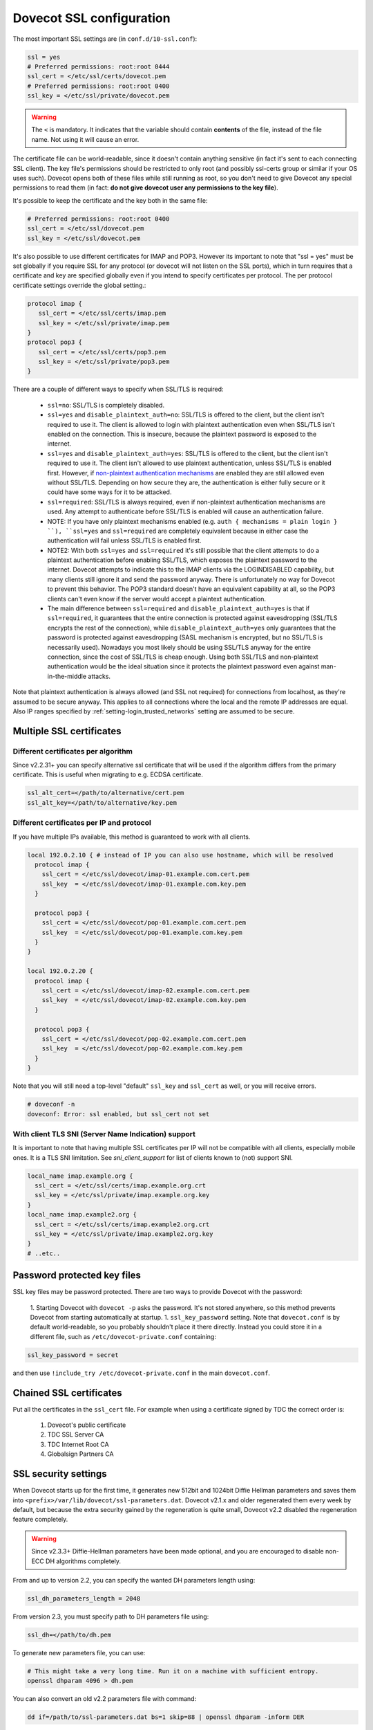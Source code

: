 Dovecot SSL configuration
=========================

The most important SSL settings are (in ``conf.d/10-ssl.conf``):

.. code::

  ssl = yes
  # Preferred permissions: root:root 0444
  ssl_cert = </etc/ssl/certs/dovecot.pem
  # Preferred permissions: root:root 0400
  ssl_key = </etc/ssl/private/dovecot.pem


.. warning::
   The ``<`` is mandatory. It indicates that the variable should contain **contents** of the file, instead of the file name. Not using it will cause an error.

The certificate file can be world-readable, since it doesn't contain anything sensitive (in fact it's sent to each connecting SSL client). The key file's permissions should be restricted to only root (and possibly ssl-certs group or similar if your OS uses such). Dovecot opens both of these files while still running as root, so you don't need to give Dovecot any special permissions to read them (in fact: **do not give dovecot user any permissions to the key file**).

It's possible to keep the certificate and the key both in the same file:

.. code::

   # Preferred permissions: root:root 0400
   ssl_cert = </etc/ssl/dovecot.pem
   ssl_key = </etc/ssl/dovecot.pem

It's also possible to use different certificates for IMAP and POP3. However its important to note that "ssl = yes" must be set globally if you require SSL for any protocol (or dovecot will not listen on the SSL ports), which in turn requires that a certificate and key are specified globally even if you intend to specify certificates per protocol. The per protocol certificate settings override the global setting.:

.. code::

  protocol imap {
     ssl_cert = </etc/ssl/certs/imap.pem
     ssl_key = </etc/ssl/private/imap.pem
  }
  protocol pop3 {
     ssl_cert = </etc/ssl/certs/pop3.pem
     ssl_key = </etc/ssl/private/pop3.pem
  }

There are a couple of different ways to specify when SSL/TLS is required:

 * ``ssl=no``: SSL/TLS is completely disabled.
 * ``ssl=yes`` and ``disable_plaintext_auth=no``: SSL/TLS is offered to the client, but the client isn't required to use it. The client is allowed to login with plaintext authentication even when SSL/TLS isn't enabled on the connection. This is insecure, because the plaintext password is exposed to the internet.
 * ``ssl=yes`` and ``disable_plaintext_auth=yes``: SSL/TLS is offered to the client, but the client isn't required to use it. The client isn't allowed to use plaintext authentication, unless SSL/TLS is enabled first. However, if `non-plaintext authentication mechanisms <https://wiki.dovecot.org/Authentication/Mechanisms#Non-plaintext_authentication>`_ are enabled they are still allowed even without SSL/TLS. Depending on how secure they are, the authentication is either fully secure or it could have some ways for it to be attacked.
 * ``ssl=required``: SSL/TLS is always required, even if non-plaintext authentication mechanisms are used. Any attempt to authenticate before SSL/TLS is enabled will cause an authentication failure.
 * NOTE: If you have only plaintext mechanisms enabled (e.g. ``auth { mechanisms = plain login } ``), ``ssl=yes`` and ``ssl=required`` are completely equivalent because in either case the authentication will fail unless SSL/TLS is enabled first.
 * NOTE2: With both ``ssl=yes`` and ``ssl=required`` it's still possible that the client attempts to do a plaintext authentication before enabling SSL/TLS, which exposes the plaintext password to the internet. Dovecot attempts to indicate this to the IMAP clients via the LOGINDISABLED capability, but many clients still ignore it and send the password anyway. There is unfortunately no way for Dovecot to prevent this behavior. The POP3 standard doesn't have an equivalent capability at all, so the POP3 clients can't even know if the server would accept a plaintext authentication.
 * The main difference between ``ssl=required`` and ``disable_plaintext_auth=yes`` is that if ``ssl=required``, it guarantees that the entire connection is protected against eavesdropping (SSL/TLS encrypts the rest of the connection), while ``disable_plaintext_auth=yes`` only guarantees that the password is protected against eavesdropping (SASL mechanism is encrypted, but no SSL/TLS is necessarily used). Nowadays you most likely should be using SSL/TLS anyway for the entire connection, since the cost of SSL/TLS is cheap enough. Using both SSL/TLS and non-plaintext authentication would be the ideal situation since it protects the plaintext password even against man-in-the-middle attacks.

Note that plaintext authentication is always allowed (and SSL not required) for connections from localhost, as they're assumed to be secure anyway. This applies to all connections where the local and the remote IP addresses are equal. Also IP ranges specified by :ref:`setting-login_trusted_networks` setting are assumed to be secure.

Multiple SSL certificates
^^^^^^^^^^^^^^^^^^^^^^^^^

Different certificates per algorithm
------------------------------------

Since v2.2.31+ you can specify alternative ssl certificate that will be used if the algorithm differs from the primary certificate. This is useful when migrating to e.g. ECDSA certificate.

.. code::

   ssl_alt_cert=</path/to/alternative/cert.pem
   ssl_alt_key=</path/to/alternative/key.pem

Different certificates per IP and protocol
------------------------------------------
If you have multiple IPs available, this method is guaranteed to work with all clients.

.. code::

  local 192.0.2.10 { # instead of IP you can also use hostname, which will be resolved
    protocol imap {
      ssl_cert = </etc/ssl/dovecot/imap-01.example.com.cert.pem
      ssl_key  = </etc/ssl/dovecot/imap-01.example.com.key.pem
    }
  
    protocol pop3 {
      ssl_cert = </etc/ssl/dovecot/pop-01.example.com.cert.pem
      ssl_key  = </etc/ssl/dovecot/pop-01.example.com.key.pem
    }
  }
  
  local 192.0.2.20 {
    protocol imap {
      ssl_cert = </etc/ssl/dovecot/imap-02.example.com.cert.pem
      ssl_key  = </etc/ssl/dovecot/imap-02.example.com.key.pem
    }

    protocol pop3 {
      ssl_cert = </etc/ssl/dovecot/pop-02.example.com.cert.pem
      ssl_key  = </etc/ssl/dovecot/pop-02.example.com.key.pem
    }
  }

Note that you will still need a top-level "default" ``ssl_key`` and ``ssl_cert`` as well, or you will receive errors.

.. code::

  # doveconf -n
  doveconf: Error: ssl enabled, but ssl_cert not set

With client TLS SNI (Server Name Indication) support
----------------------------------------------------
It is important to note that having multiple SSL certificates per IP will not be compatible with all clients, especially mobile ones. It is a TLS SNI limitation. See `sni_client_support` for list of clients known to (not) support SNI.

.. code::

  local_name imap.example.org {
    ssl_cert = </etc/ssl/certs/imap.example.org.crt
    ssl_key = </etc/ssl/private/imap.example.org.key
  }
  local_name imap.example2.org {
    ssl_cert = </etc/ssl/certs/imap.example2.org.crt
    ssl_key = </etc/ssl/private/imap.example2.org.key
  }
  # ..etc..

Password protected key files
^^^^^^^^^^^^^^^^^^^^^^^^^^^^
SSL key files may be password protected. There are two ways to provide Dovecot with the password:

 1. Starting Dovecot with ``dovecot -p`` asks the password. It's not stored anywhere, so this method prevents Dovecot from starting automatically at startup.
 1. ``ssl_key_password`` setting. Note that ``dovecot.conf`` is by default world-readable, so you probably shouldn't place it there directly. Instead you could store it in a different file, such as ``/etc/dovecot-private.conf`` containing:

.. code::

  ssl_key_password = secret

and then use ``!include_try /etc/dovecot-private.conf`` in the main ``dovecot.conf``.

Chained SSL certificates
^^^^^^^^^^^^^^^^^^^^^^^^ 
Put all the certificates in the ``ssl_cert`` file. For example when using a certificate signed by TDC the correct order is:

 #. Dovecot's public certificate
 #. TDC SSL Server CA
 #. TDC Internet Root CA
 #. Globalsign Partners CA

SSL security settings
^^^^^^^^^^^^^^^^^^^^^

When Dovecot starts up for the first time, it generates new 512bit and 1024bit Diffie Hellman parameters and saves them into ``<prefix>/var/lib/dovecot/ssl-parameters.dat``. Dovecot v2.1.x and older regenerated them every week by default, but because the extra security gained by the regeneration is quite small, Dovecot v2.2 disabled the regeneration feature completely.

.. warning::
  Since v2.3.3+ Diffie-Hellman parameters have been made optional, and you are encouraged to disable non-ECC DH algorithms completely.


From and up to version 2.2, you can specify the wanted DH parameters length using:

.. code::

   ssl_dh_parameters_length = 2048

From version 2.3, you must specify path to DH parameters file using:

.. code::

   ssl_dh=</path/to/dh.pem


To generate new parameters file, you can use:

.. code::

   # This might take a very long time. Run it on a machine with sufficient entropy.
   openssl dhparam 4096 > dh.pem

You can also convert an old v2.2 parameters file with command:

.. code::

  dd if=/path/to/ssl-parameters.dat bs=1 skip=88 | openssl dhparam -inform DER

This should work most of the times. If not, generate new file.

By default Dovecot's allowed ciphers list contains:

.. code::

   ssl_cipher_list = ALL:!kRSA:!SRP:!kDHd:!DSS:!aNULL:!eNULL:!EXPORT:!DES:!3DES:!MD5:!PSK:!RC4:!ADH:!LOW@STRENGTH

Disallowing more won't really gain any security for those using better ciphers, but it does prevent people from accidentally using insecure ciphers. See http://www.openssl.org/docs/apps/ciphers.html for a list of the ciphers.

You should usually prefer server ciphers and their order, so setting

.. code::

  ssl_prefer_server_ciphers=yes

is recommended.

SSL verbosity
^^^^^^^^^^^^^

.. code::

  verbose_ssl = yes

This will make Dovecot log all the problems it sees with SSL connections. Some errors might be caused by dropped connections, so it could be quite noisy.

Client certificate verification/authentication
^^^^^^^^^^^^^^^^^^^^^^^^^^^^^^^^^^^^^^^^^^^^^^

If you want to require clients to present a valid SSL certificate, you'll need these settings:

.. code::

  ssl_ca = </etc/ssl/ca.pem
  ssl_verify_client_cert = yes
  
  auth_ssl_require_client_cert = yes
  ## if you want to get username from certificate as well, enable this
  #auth_ssl_username_from_cert = yes

The CA file should contain the certificate(s) followed by the matching CRL(s). Note that the CRLs are required to exist. For a multi-level CA place the certificates in this order:

#. Issuing CA cert
#. Issuing CA CRL
#. Intermediate CA cert
#. Intermediate CA CRL
#. Root CA cert
#. Root CA CRL

The certificates and the CRLs have to be in PEM format. To convert a DER format CRL (e.g. http://crl.cacert.org/class3-revoke.crl) into PEM format, use:

.. code::

  openssl crl -in class3-revoke.crl -inform DER -outform PEM > class3-revoke.pem

With the above settings if a client connects which doesn't present a certificate signed by one of the CAs in the ``ssl_ca`` file, Dovecot won't let the user log in. This could present a problem if you're using Dovecot to provide SASL authentication for an MTA (such as Postfix) which is not capable of supplying client certificates for SASL authentication. If you need Dovecot to provide SASL authentication to an MTA without requiring client certificates and simultaneously provide IMAP service to clients while requiring client certificates, you can put ``auth_ssl_require_client_cert = yes`` inside of a protocol block as shown below to make an exemption for SMTP SASL clients (such as Postfix).

.. code::

  protocol !smtp {
    auth_ssl_require_client_cert = yes
  }

You may also force the username to be taken from the certificate by setting ``auth_ssl_username_from_cert = yes``.

 * The text is looked up from subject DN's specified field using OpenSSL's ``X509_NAME_get_text_by_NID()`` function.
 * By default the ``CommonName`` field is used.
 * You can change the field with ``ssl_cert_username_field = name`` setting (parsed using OpenSSL's ``OBJ_txt2nid()`` function). ``x500UniqueIdentifier`` is a common choice.

You may also want to disable the password checking completely. Doing this currently circumvents Dovecot's security model so it's not recommended to use it, but it is possible by making the [[PasswordDatabase|passdb]] allow logins using any password (typically requiring [[PasswordDatabase/ExtraFields|"nopassword" extra field]] to be returned).

Testing
^^^^^^^
Try out your new setup:

.. code::

  openssl s_client -servername mail.sample.com -connect mail.sample.com:pop3s

You should see something like this:

.. code::

   CONNECTED(00000003)
   depth=2 /O=Root CA/OU=http://www.cacert.org/CN=CA Cert Signing Authority/emailAddress=support@cacert.org
   verify error:num=19:self signed certificate in certificate chain
   verify return:0
   ---
   Certificate chain
    0 s:/CN=mail.example.com
      i:/O=CAcert Inc./OU=http://www.CAcert.org/CN=CAcert Class 3 Root
    1 s:/O=CAcert Inc./OU=http://www.CAcert.org/CN=CAcert Class 3 Root
      i:/O=Root CA/OU=http://www.cacert.org/CN=CA Cert Signing Authority/emailAddress=support@cacert.org
    2 s:/O=Root CA/OU=http://www.cacert.org/CN=CA Cert Signing Authority/emailAddress=support@cacert.org
      i:/O=Root CA/OU=http://www.cacert.org/CN=CA Cert Signing Authority/emailAddress=support@cacert.org
   ---
   Server certificate
   -----BEGIN CERTIFICATE-----
   MIIE1DCCArygAwIBAgIDAMBPMA0GCSqGSIb3DQEBBAUAMFQxFDASBgNVBAoTC0NB
   Y2VydCBJbmMuMR4wHAYDVQQLExVodHRwOi8vd3d3LkNBY2VydC5vcmcxHDAaBgNV
   BAMTE0NBY2VydCBDbGFzcyAzIFJvb3QwHhcNMTAxMjIwMTM1NDQ1WhcNMTIxMjE5
   MTM1NDQ1WjAmMSQwIgYDjksadnjkasndjksandjksandjksandj5YXJlYS5vcmcw
   ggEiMA0GCSqGSIb3DQEBAQUAA4IBDwAwggEKAoIBAQC3jOX3FC8wVqnb2r65Sfvk
   cYUpJhlbhCfqPdN41c3WS0y1Jwwum1q4oMAJvdRnD5TMff1+fqTFy3lS1sYxIXiD
   kBRo478eNqzXHMpBOqbvKjYp/UZgWUNA9ebI1nQtwd7rnjmm/GrtyItjahCsgzDS
   qPAie+mXYzuT49ZoG+Glg7/R/jDcLMcJY0d5eJ7kufB1RLhvRitZD4FEbJVehqhY
   aevf5bLk1BNFhzRBfLXmv6u/kfvWf2HjGAf0aFhaQyiAldDgnZrvaZOFjkToJk27
   p9MguvwGmbciao0DmMjcJhQ0smclFwy8Kj98Tz+nTkfAlU8jJdb1J/tIatJdpSRh
   AgMBAAGjgdwwgdkwDAYDVR0TAQH/BAIwADA0BgNVHSUELTArBggrBgEFBQcDAgYI
   KwYBBQUHAwEGCWCGSAGG+EIEAQYKKwYBBAGCNwoDAzALBgNVHQ8EBAMCBaAwMwYI
   KwYBBQUHAQEEJzAlMCMGCCsGAQUFBzABhadodHRwOi8vb2NzcC5jYWNlcnQub3Jn
   LzBRBgNVknsadkjasnjdksandjksandjsnNlY3VyaXR5YXJlYS5vcmegKQYIKwYB
   BQUHCAWgHQwbbWFpbC5qb2ludC5zZWN1cml0eWFyZWEub3JnMA0GCSqGSIb3DQEB
   BQUAA4ICAQAX8ceObvUZNKYTlNQ/cv0BiA1XweRsVNca1ILACNLdVPR9mvf+aXCh
   ODkHaZAmGngj1DfD4fJsTbaydGWSPeVH91Qi9F+Pi6szhsxylI83NKbuXihcenuG
   twnte8aIb5FelVHttLQPSKRR62E8YmDWk3KYivuFAuZqDaGnWc5yeneTBpsGter/
   4awqsgymBK2YEg1HIWMPaRBvwzCVN/yUyWhFH9Nj11f/xgZE87VXrjLHWT/73i2Z
   S4uIZ2KHQUYuxMGldgpXm+QxFM8DGA6z1T1oPCVfW85cezlfr8QVvX6SXZrAUNL0
   3D5YPzQuevW+5CrqnGA+F5ff4mBMl8R8Sg0+0LoLqt5PbpGyTt9vS1INZCdfvtIA
   /d7Ae7Xp9W8FVRqd7tvNMIy3ZA0/wNMDUczkhC/YtvHfMELpjtMJAGF15OtO7Vik
   V+FZnBP1Yd7760dtEmd6bF8vjcXCvDdxwGtcAehAUpIgAWvkHHOt8+H56tkFENAP
   /ZpJ+Wr+K3lxkkG+BN1bucxMuAdVyTpFyZfKDHRXIO/5e0hpPOaTO+obD3kifzdh
   yy7KmdKvDclHTiPuonJBzEXeM3JQBjcDHbMSyA6+38yBcso27h9VqCQJB2cZmSlW
   ArS/9wt2X21KgeuGHlTZ/8z9gXAjQKXhDYECWWd6LkWl98ZDBihslQ==
   -----END CERTIFICATE-----
   subject=/CN=mail.example.com
   issuer=/O=CAcert Inc./OU=http://www.CAcert.org/CN=CAcert Class 3 Root
   ---
   No client certificate CA names sent
   ---
   SSL handshake has read 5497 bytes and written 293 bytes
   ---
   New, TLSv1/SSLv3, Cipher is DHE-RSA-AES256-SHA
   Server public key is 2048 bit
   Secure Renegotiation IS supported
   Compression: zlib compression
   Expansion: zlib compression
   SSL-Session:
       Protocol  : TLSv1
       Cipher    : DHE-RSA-AES256-SHA
       Session-ID: 114A22BE4625B33F6893124ACF640AE0628B48B5039E90B3B9A20ADF7FA691F3
       Session-ID-ctx:
       Master-Key: B8A55EC91A060575CFB29503FBF7160C2DC8BCBFE02D20A7F704882F72D8D00272D8D002CE5CCC4B94A492F43ED8F
       Key-Arg   : None
       TLS session ticket:
       0000 - 86 c7 46 63 a5 b6 48 74-16 d8 e0 a7 e2 64 e8 89   ..Fc..Ht.....d..
       0010 - 97 90 59 4b 57 f3 e2 b3-e2 d2 88 90 a8 aa b4 44   ..YKW..........D
       0020 - ea 24 08 5e b4 14 7f e1-2a 1a 1c 40 ca 85 e7 41   .$.^....*..@...A
       0030 - 9d 0d a8 4c f7 e3 db 1e-ef da 53 9c fe 43 cc 62   ...L......S..C.b
       0040 - 79 b6 ad ea 9d cf ca b2-37 41 b7 0f ea 7d 59 e8   y.......7A...}Y.
       0050 - 10 01 a0 eb dc c2 63 66-56 54 6a e8 3a 4b 93 49   ......cfVTj.:K.I
       0060 - 77 da e4 4b 21 e8 30 7e-bf 10 91 3a 2c f9 59 80   w..K!.0~...:,.Y.
       0070 - 01 1f 36 0b 92 85 67 55-c8 86 1d 44 b1 6f 0d ae   ..6...gU...D.o..
       0080 - 15 36 b6 49 3a ef 94 9a-ef 6d 27 f0 80 20 43 09   .6.I:....m'.. C.
       0090 - be 70 c5 30 15 3b 93 c6-c1 4c e9 7f 5c 34 98 dd   .p.0.;...L..\4..
   
       Compression: 1 (zlib compression)
       Start Time: 1292857721
       Timeout   : 300 (sec)
       Verify return code: 19 (self signed certificate in certificate chain)
   ---
   +OK Dovecot ready.
   
Testing CA
^^^^^^^^^^

The above test procedure returns:

.. code::

   Verify return code: 19 (self signed certificate in certificate chain)

which is expected result since test command omits option to verify CA root certificate.  The following commands will enable CA root certificate validation.

Testing CA On Debian
--------------------

On Debian derived distributions try:

.. code::

   openssl s_client -CApath /etc/ssl/certs -connect mail.sample.com:pop3s

Testing CA On RHEL
------------------

On Red Hat Enterprise Linux derived distributions try:

.. code::

  openssl s_client -CAfile /etc/pki/tls/cert.pem -connect mail.sample.com:pop3s

Testing CA Success
------------------

.. code::

  Verify return code: 0 (ok)


Client connections
^^^^^^^^^^^^^^^^^^ 

Since v2.3.4 dovecot accepts default system CAs for outgoing connections.

.. code::

  ssl_client_ca_dir = /path/to/pem/certificates
  ssl_client_ca_file = /path/to/pem/bundle

